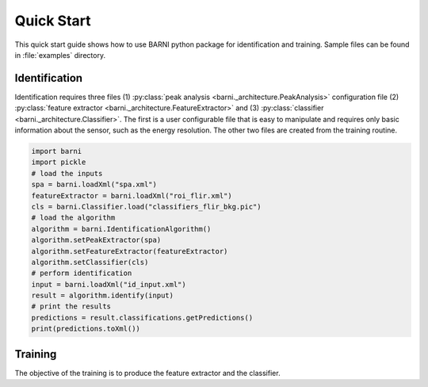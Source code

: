 Quick Start
===========
This quick start guide shows how to use BARNI python package for identification
and training. Sample files can be found in :file:`examples` directory.

Identification
--------------
Identification requires three files 
(1) :py:class:`peak analysis <barni._architecture.PeakAnalysis>` configuration file 
(2) :py:class:`feature extractor <barni._architecture.FeatureExtractor>`  and 
(3) :py:class:`classifier <barni._architecture.Classifier>`. The first is a user configurable
file that is easy to manipulate and requires only basic information about the sensor,
such as the energy resolution. The other two files are created from the training
routine. 

.. code:: python

    import barni
    import pickle
    # load the inputs
    spa = barni.loadXml("spa.xml")
    featureExtractor = barni.loadXml("roi_flir.xml")
    cls = barni.Classifier.load("classifiers_flir_bkg.pic")
    # load the algorithm
    algorithm = barni.IdentificationAlgorithm()
    algorithm.setPeakExtractor(spa)
    algorithm.setFeatureExtractor(featureExtractor)
    algorithm.setClassifier(cls)
    # perform identification
    input = barni.loadXml("id_input.xml")
    result = algorithm.identify(input)
    # print the results
    predictions = result.classifications.getPredictions()
    print(predictions.toXml())

Training
--------
The objective of the training is to produce the feature extractor and the classifier. 
